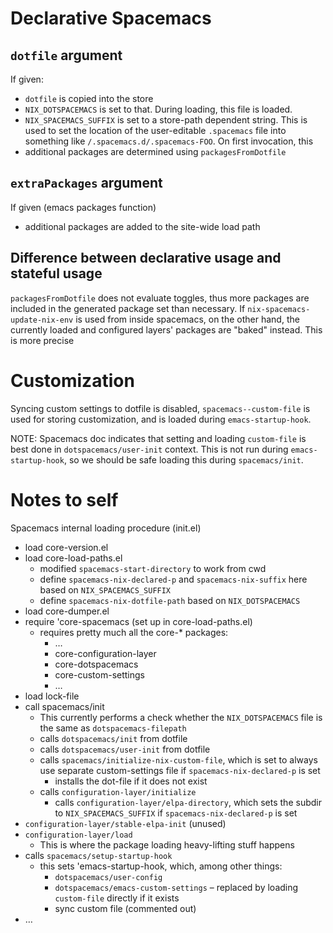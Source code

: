 * Declarative Spacemacs

** ~dotfile~ argument
If given:
- ~dotfile~ is copied into the store
- ~NIX_DOTSPACEMACS~ is set to that.  During loading, this file is loaded.
- ~NIX_SPACEMACS_SUFFIX~ is set to a store-path dependent string.  This is used
  to set the location of the user-editable ~.spacemacs~ file into something like
  ~/.spacemacs.d/.spacemacs-FOO~.  On first invocation, this
- additional packages are determined using ~packagesFromDotfile~

** ~extraPackages~ argument
If given (emacs packages function)
- additional packages are added to the site-wide load path

** Difference between declarative usage and stateful usage
~packagesFromDotfile~ does not evaluate toggles, thus more packages are included
in the generated package set than necessary.  If ~nix-spacemacs-update-nix-env~
is used from inside spacemacs, on the other hand, the currently loaded and
configured layers' packages are "baked" instead.  This is more precise
* Customization
Syncing custom settings to dotfile is disabled, ~spacemacs--custom-file~ is
used for storing customization, and is loaded during ~emacs-startup-hook~.

NOTE: Spacemacs doc indicates that setting and loading ~custom-file~ is best
done in ~dotspacemacs/user-init~ context.  This is not run during
~emacs-startup-hook~, so we should be safe loading this during ~spacemacs/init~.

* Notes to self
Spacemacs internal loading procedure (init.el)
- load core-version.el
- load core-load-paths.el
  - modified ~spacemacs-start-directory~ to work from cwd
  - define ~spacemacs-nix-declared-p~ and ~spacemacs-nix-suffix~ here based on ~NIX_SPACEMACS_SUFFIX~
  - define ~spacemacs-nix-dotfile-path~ based on ~NIX_DOTSPACEMACS~
- load core-dumper.el
- require 'core-spacemacs (set up in core-load-paths.el)
  - requires pretty much all the core-* packages:
    - ...
    - core-configuration-layer
    - core-dotspacemacs
    - core-custom-settings
    - ...
- load lock-file
- call spacemacs/init
  - This currently performs a check whether the ~NIX_DOTSPACEMACS~ file is the
    same as ~dotspacemacs-filepath~
  - calls ~dotspacemacs/init~ from dotfile
  - calls ~dotspacemacs/user-init~ from dotfile
  - calls ~spacemacs/initialize-nix-custom-file~, which is set to always use
    separate custom-settings file
    if ~spacemacs-nix-declared-p~ is set
    - installs the dot-file if it does not exist
  - calls ~configuration-layer/initialize~
    - calls ~configuration-layer/elpa-directory~, which sets the subdir to
      ~NIX_SPACEMACS_SUFFIX~ if ~spacemacs-nix-declared-p~ is set
- ~configuration-layer/stable-elpa-init~ (unused)
- ~configuration-layer/load~
  - This is where the package loading heavy-lifting stuff happens
- calls ~spacemacs/setup-startup-hook~
  - this sets 'emacs-startup-hook, which, among other things:
    - ~dotspacemacs/user-config~
    - ~dotspacemacs/emacs-custom-settings~ -- replaced by loading ~custom-file~
      directly if it exists
    - sync custom file (commented out)
- ...
